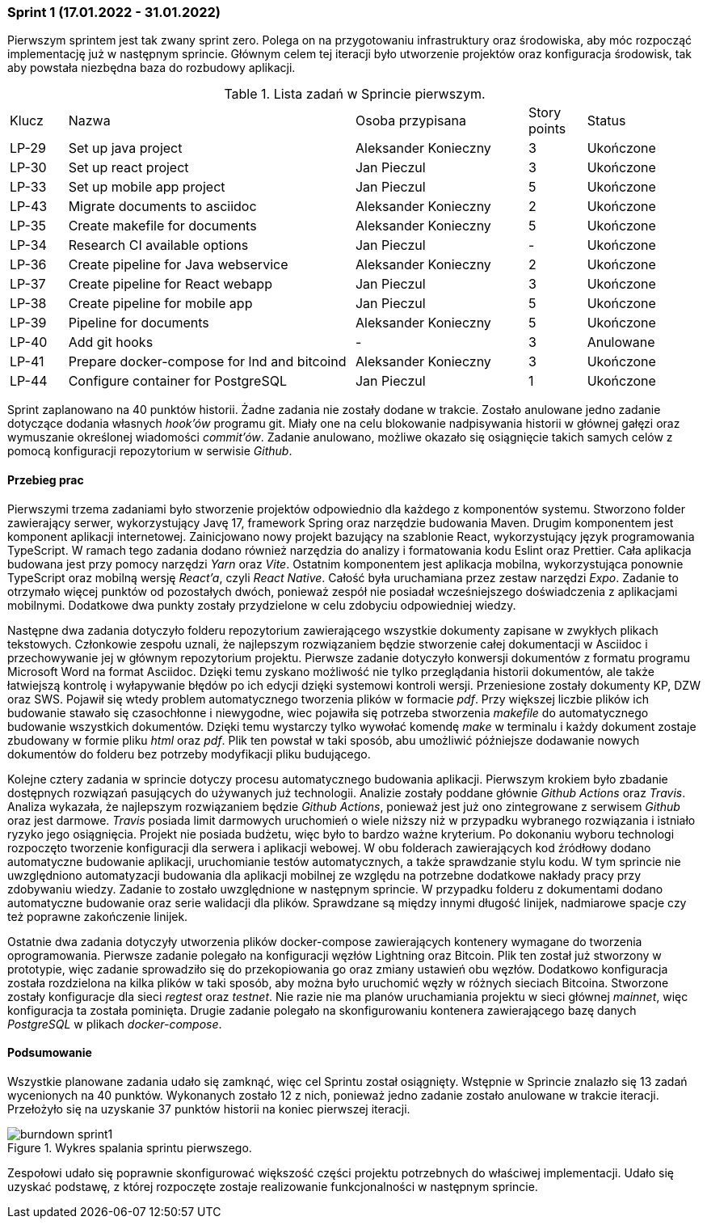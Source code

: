 === Sprint 1 (17.01.2022 - 31.01.2022)

Pierwszym sprintem jest tak zwany sprint zero. Polega on na przygotowaniu infrastruktury oraz środowiska, aby móc
rozpocząć implementację już w następnym sprincie. Głównym celem tej iteracji było utworzenie projektów oraz
konfiguracja środowisk, tak aby powstała niezbędna baza do rozbudowy aplikacji.

.Lista zadań w Sprincie pierwszym.
[cols="1,5,3,1,2"]
|===
|Klucz|Nazwa|Osoba przypisana|Story points|Status
|LP-29|Set up java project|Aleksander Konieczny|3|Ukończone
|LP-30|Set up react project|Jan Pieczul|3|Ukończone
|LP-33|Set up mobile app project|Jan Pieczul|5|Ukończone
|LP-43|Migrate documents to asciidoc|Aleksander Konieczny|2|Ukończone
|LP-35|Create makefile for documents|Aleksander Konieczny|5|Ukończone
|LP-34|Research CI available options|Jan Pieczul|-|Ukończone
|LP-36|Create pipeline for Java webservice|Aleksander Konieczny|2|Ukończone
|LP-37|Create pipeline for React webapp|Jan Pieczul|3|Ukończone
|LP-38|Create pipeline for mobile app|Jan Pieczul|5|Ukończone
|LP-39|Pipeline for documents|Aleksander Konieczny|5|Ukończone
|LP-40|Add git hooks|-|3|Anulowane
|LP-41|Prepare docker-compose for lnd and bitcoind|Aleksander Konieczny|3|Ukończone
|LP-44|Configure container for PostgreSQL|Jan Pieczul|1|Ukończone
|===

Sprint zaplanowano na 40 punktów historii. Żadne zadania nie zostały dodane w trakcie. Zostało anulowane jedno zadanie
dotyczące dodania własnych _hook'ów_ programu git. Miały one na celu blokowanie nadpisywania historii w głównej gałęzi
oraz wymuszanie określonej wiadomości _commit'ów_. Zadanie anulowano, możliwe okazało się osiągnięcie takich samych
celów z pomocą konfiguracji repozytorium w serwisie _Github_.

==== Przebieg prac

Pierwszymi trzema zadaniami było stworzenie projektów odpowiednio dla każdego z komponentów systemu. Stworzono
folder zawierający serwer, wykorzystujący Javę 17, framework Spring oraz narzędzie budowania Maven. Drugim komponentem
jest komponent aplikacji internetowej. Zainicjowano nowy projekt bazujący na szablonie React, wykorzystujący język
programowania TypeScript. W ramach tego zadania dodano również narzędzia do analizy i formatowania kodu Eslint oraz
Prettier. Cała aplikacja budowana jest przy pomocy narzędzi _Yarn_ oraz _Vite_. Ostatnim komponentem jest aplikacja
mobilna, wykorzystująca ponownie TypeScript oraz mobilną wersję _React'a_, czyli _React Native_. Całość była uruchamiana
przez zestaw narzędzi _Expo_. Zadanie to otrzymało więcej punktów od pozostałych dwóch, ponieważ zespół nie posiadał
wcześniejszego doświadczenia z aplikacjami mobilnymi. Dodatkowe dwa punkty zostały przydzielone w celu zdobyciu
odpowiedniej wiedzy.

Następne dwa zadania dotyczyło folderu repozytorium zawierającego wszystkie dokumenty zapisane w zwykłych plikach
tekstowych. Członkowie zespołu uznali, że najlepszym rozwiązaniem będzie stworzenie całej dokumentacji w Asciidoc i
przechowywanie jej w głównym repozytorium projektu. Pierwsze zadanie dotyczyło konwersji dokumentów z formatu programu
Microsoft Word na format Asciidoc. Dzięki temu zyskano możliwość nie tylko przeglądania historii dokumentów, ale także
łatwiejszą kontrolę i wyłapywanie błędów po ich edycji dzięki systemowi kontroli wersji. Przeniesione zostały dokumenty
KP, DZW oraz SWS. Pojawił się wtedy problem automatycznego tworzenia plików w formacie _pdf_. Przy większej liczbie
plików ich budowanie stawało się czasochłonne i niewygodne, wiec pojawiła się potrzeba stworzenia _makefile_ do
automatycznego budowanie wszystkich dokumentów. Dzięki temu wystarczy tylko wywołać komendę _make_ w terminalu i każdy
dokument zostaje zbudowany w formie pliku _html_ oraz _pdf_. Plik ten powstał w taki sposób, abu umożliwić późniejsze
dodawanie nowych dokumentów do folderu bez potrzeby modyfikacji pliku budującego.

Kolejne cztery zadania w sprincie dotyczy procesu automatycznego budowania aplikacji. Pierwszym krokiem było zbadanie
dostępnych rozwiązań pasujących do używanych już technologii. Analizie zostały poddane głównie _Github Actions_
oraz _Travis_. Analiza wykazała, że najlepszym rozwiązaniem będzie _Github Actions_, ponieważ jest już ono zintegrowane
z serwisem _Github_ oraz jest darmowe. _Travis_ posiada limit darmowych uruchomień o wiele niższy niż w przypadku
wybranego rozwiązania i istniało ryzyko jego osiągnięcia. Projekt nie posiada budżetu, więc było to bardzo ważne
kryterium. Po dokonaniu wyboru technologi rozpoczęto tworzenie konfiguracji dla serwera i aplikacji webowej.
W obu folderach zawierających kod źródłowy dodano automatyczne budowanie aplikacji, uruchomianie testów
automatycznych, a także sprawdzanie stylu kodu. W tym sprincie nie uwzględniono automatyzacji budowania dla aplikacji
mobilnej ze względu na potrzebne dodatkowe nakłady pracy przy zdobywaniu wiedzy. Zadanie to zostało uwzględnione w
następnym sprincie. W przypadku folderu z dokumentami dodano automatyczne budowanie oraz serie walidacji dla plików.
Sprawdzane są między innymi długość linijek, nadmiarowe spacje czy też poprawne zakończenie linijek.

Ostatnie dwa zadania dotyczyły utworzenia plików docker-compose zawierających kontenery wymagane do tworzenia
oprogramowania. Pierwsze zadanie polegało na konfiguracji węzłów Lightning oraz Bitcoin. Plik ten został już stworzony
w prototypie, więc zadanie sprowadziło się do przekopiowania go oraz zmiany ustawień obu węzłów. Dodatkowo
konfiguracja została rozdzielona na kilka plików w taki sposób, aby można było uruchomić węzły w różnych sieciach
Bitcoina. Stworzone zostały konfiguracje dla sieci _regtest_ oraz _testnet_. Nie razie nie ma planów uruchamiania
projektu w sieci głównej _mainnet_, więc konfiguracja ta została pominięta. Drugie zadanie polegało na skonfigurowaniu
kontenera zawierającego bazę danych _PostgreSQL_ w plikach _docker-compose_.

==== Podsumowanie

Wszystkie planowane zadania udało się zamknąć, więc cel Sprintu został osiągnięty. Wstępnie w Sprincie znalazło się 13
zadań wycenionych na 40 punktów. Wykonanych zostało 12 z nich, ponieważ jedno zadanie zostało anulowane w trakcie
iteracji. Przełożyło się na uzyskanie 37 punktów historii na koniec pierwszej iteracji.

.Wykres spalania sprintu pierwszego.
image::../images/sprints_raports/burndown_sprint1.png[]

Zespołowi udało się poprawnie skonfigurować większość części projektu potrzebnych do właściwej implementacji. Udało
się uzyskać podstawę, z której rozpoczęte zostaje realizowanie funkcjonalności w następnym sprincie.

